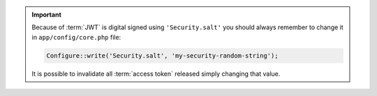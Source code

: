 .. important::

    Because of :term:`JWT` is digital signed using ``'Security.salt'`` you should
    always remember to change it in ``app/config/core.php`` file:

    .. code-block:: php

        Configure::write('Security.salt', 'my-security-random-string');

    It is possible to invalidate all :term:`access token` released simply
    changing that value.
